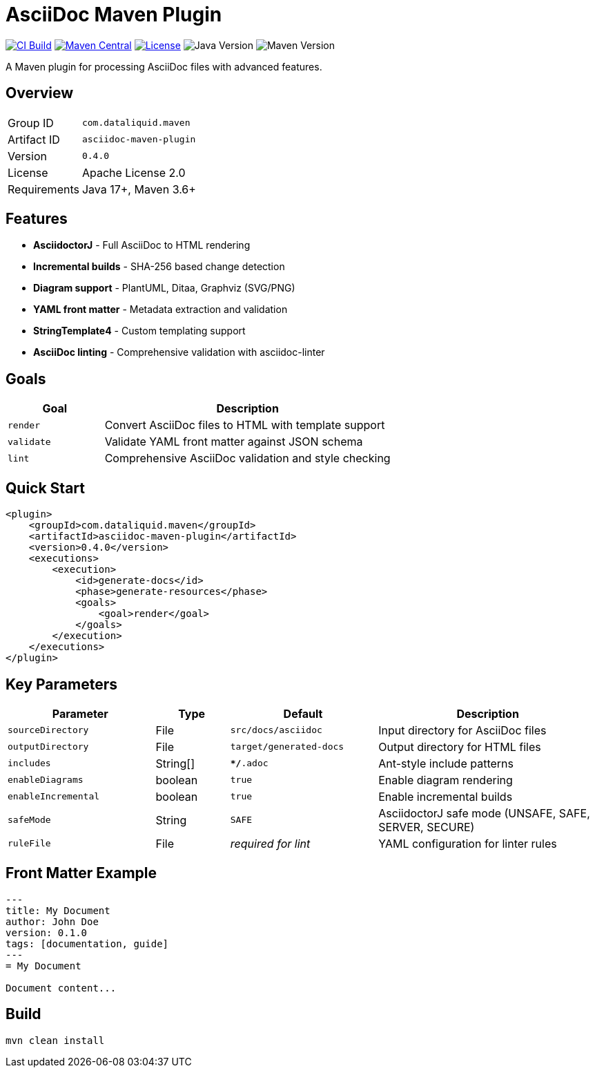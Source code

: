 = AsciiDoc Maven Plugin

image:https://github.com/dataliquid/asciidoc-maven-plugin/actions/workflows/ci.yml/badge.svg[CI Build,link=https://github.com/dataliquid/asciidoc-maven-plugin/actions/workflows/ci.yml]
image:https://maven-badges.herokuapp.com/maven-central/com.dataliquid.maven/asciidoc-maven-plugin/badge.svg[Maven Central,link=https://maven-badges.herokuapp.com/maven-central/com.dataliquid.maven/asciidoc-maven-plugin]
image:https://img.shields.io/badge/license-Apache%202.0-blue.svg[License,link=https://opensource.org/licenses/Apache-2.0]
image:https://img.shields.io/badge/Java-17%2B-blue.svg[Java Version]
image:https://img.shields.io/badge/Maven-3.9%2B-blue.svg[Maven Version]

A Maven plugin for processing AsciiDoc files with advanced features.

== Overview

[cols="1,3"]
|===
|Group ID |`com.dataliquid.maven`
|Artifact ID |`asciidoc-maven-plugin`
|Version |`0.4.0`
|License |Apache License 2.0
|Requirements |Java 17+, Maven 3.6+
|===

== Features

* *AsciidoctorJ* - Full AsciiDoc to HTML rendering
* *Incremental builds* - SHA-256 based change detection
* *Diagram support* - PlantUML, Ditaa, Graphviz (SVG/PNG)
* *YAML front matter* - Metadata extraction and validation
* *StringTemplate4* - Custom templating support
* *AsciiDoc linting* - Comprehensive validation with asciidoc-linter

== Goals

[cols="1,3"]
|===
|Goal |Description

|`render`
|Convert AsciiDoc files to HTML with template support

|`validate`
|Validate YAML front matter against JSON schema

|`lint`
|Comprehensive AsciiDoc validation and style checking
|===

== Quick Start

[source,xml]
----
<plugin>
    <groupId>com.dataliquid.maven</groupId>
    <artifactId>asciidoc-maven-plugin</artifactId>
    <version>0.4.0</version>
    <executions>
        <execution>
            <id>generate-docs</id>
            <phase>generate-resources</phase>
            <goals>
                <goal>render</goal>
            </goals>
        </execution>
    </executions>
</plugin>
----

== Key Parameters

[cols="2,1,2,3"]
|===
|Parameter |Type |Default |Description

|`sourceDirectory`
|File
|`src/docs/asciidoc`
|Input directory for AsciiDoc files

|`outputDirectory`
|File
|`target/generated-docs`
|Output directory for HTML files

|`includes`
|String[]
|`**/*.adoc`
|Ant-style include patterns

|`enableDiagrams`
|boolean
|`true`
|Enable diagram rendering

|`enableIncremental`
|boolean
|`true`
|Enable incremental builds

|`safeMode`
|String
|`SAFE`
|AsciidoctorJ safe mode (UNSAFE, SAFE, SERVER, SECURE)

|`ruleFile`
|File
|_required for lint_
|YAML configuration for linter rules
|===

== Front Matter Example

[source,asciidoc]
----
---
title: My Document
author: John Doe
version: 0.1.0
tags: [documentation, guide]
---
= My Document

Document content...
----

== Build

[source,bash]
----
mvn clean install
----